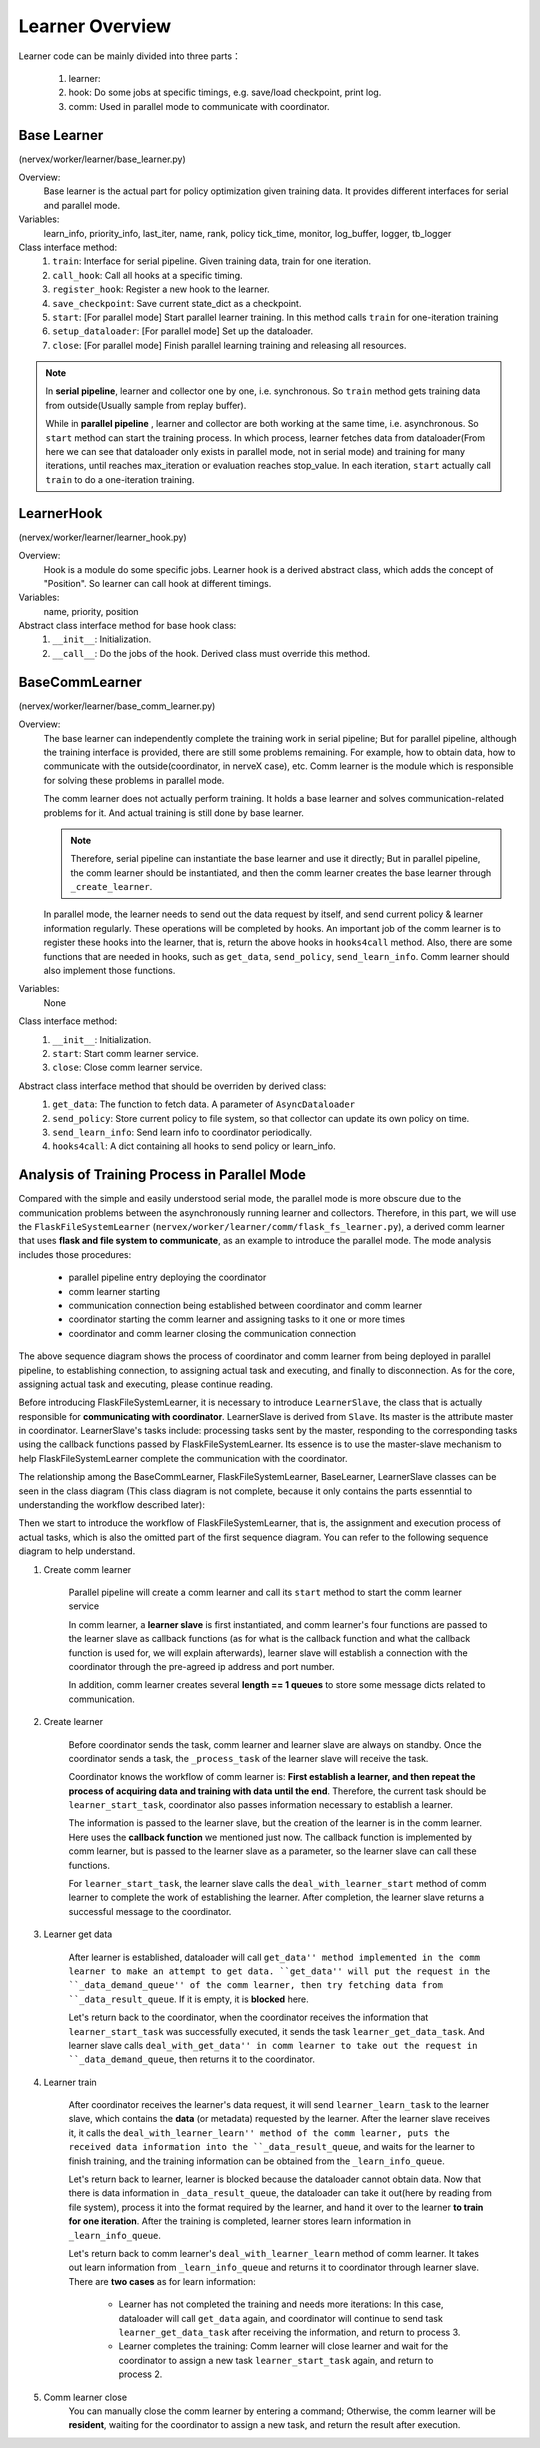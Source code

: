 Learner Overview
===================

Learner code can be mainly divided into three parts：

    1. learner: 
    2. hook: Do some jobs at specific timings, e.g. save/load checkpoint, print log.
    3. comm: Used in parallel mode to communicate with coordinator.

Base Learner 
^^^^^^^^^^^^^^^^^^^^^^^^^^^^^^^^^^^^^^^
(nervex/worker/learner/base_learner.py)

Overview:
    Base learner is the actual part for policy optimization given training data. It provides different interfaces for serial and parallel mode.

Variables:
    learn_info, priority_info, last_iter, name, rank, policy
    tick_time, monitor, log_buffer, logger, tb_logger

Class interface method:
    1. ``train``: Interface for serial pipeline. Given training data, train for one iteration.
    2. ``call_hook``:  Call all hooks at a specific timing.
    3. ``register_hook``: Register a new hook to the learner.
    4. ``save_checkpoint``:  Save current state_dict as a checkpoint.
    5. ``start``: [For parallel mode] Start parallel learner training. In this method calls ``train`` for one-iteration training
    6. ``setup_dataloader``: [For parallel mode] Set up the dataloader.
    7. ``close``: [For parallel mode] Finish parallel learning training and releasing all resources.

.. note::

    In **serial pipeline**, learner and collector one by one, i.e. synchronous. So ``train`` method gets training data from outside(Usually sample from replay buffer).
    
    While in **parallel pipeline** , learner and collector are both working at the same time, i.e. asynchronous. So ``start`` method can start the training process. In which process, learner fetches data from dataloader(From here we can see that dataloader only exists in parallel mode, not in serial mode) and training for many iterations, until reaches max_iteration or evaluation reaches stop_value. In each iteration, ``start`` actually call ``train`` to do a one-iteration training.


LearnerHook
^^^^^^^^^^^^^^^^^^^^^^^^^^^^^^^^^^^^^^^
(nervex/worker/learner/learner_hook.py)

Overview:
    Hook is a module do some specific jobs. Learner hook is a derived abstract class, which adds the concept of "Position". So learner can call hook at different timings.

Variables:
    name, priority, position

Abstract class interface method for base hook class:
    1. ``__init__``: Initialization.
    2. ``__call__``: Do the jobs of the hook. Derived class must override this method.

BaseCommLearner
^^^^^^^^^^^^^^^^^^^^^^^^^^^^^^^^^^^^^^^
(nervex/worker/learner/base_comm_learner.py)

Overview:
    The base learner can independently complete the training work in serial pipeline; But for parallel pipeline, although the training interface is provided, there are still some problems remaining. For example, how to obtain data, how to communicate with the outside(coordinator, in nerveX case), etc. Comm learner is the module which is responsible for solving these problems in parallel mode.

    The comm learner does not actually perform training. It holds a base learner and solves communication-related problems for it. And actual training is still done by base learner.

    .. note::

        Therefore, serial pipeline can instantiate the base learner and use it directly; But in parallel pipeline, the comm learner should be instantiated, and then the comm learner creates the base learner through ``_create_learner``.

    In parallel mode, the learner needs to send out the data request by itself, and send current policy & learner information regularly. These operations will be completed by hooks. An important job of the comm learner is to register these hooks into the learner, that is, return the above hooks in ``hooks4call`` method. Also, there are some functions that are needed in hooks, such as ``get_data``, ``send_policy``, ``send_learn_info``. Comm learner should also implement those functions.

Variables:
    None

Class interface method:
    1. ``__init__``: Initialization.
    2. ``start``: Start comm learner service.
    3. ``close``: Close comm learner service.

Abstract class interface method that should be overriden by derived class:
    1. ``get_data``: The function to fetch data. A parameter of ``AsyncDataloader``
    2. ``send_policy``: Store current policy to file system, so that collector can update its own policy on time.
    3. ``send_learn_info``: Send learn info to coordinator periodically.
    4. ``hooks4call``: A dict containing all hooks to send policy or learn_info.


Analysis of Training Process in Parallel Mode
^^^^^^^^^^^^^^^^^^^^^^^^^^^^^^^^^^^^^^^^^^^^^^^^^

Compared with the simple and easily understood serial mode, the parallel mode is more obscure due to the communication problems between the asynchronously running learner and collectors. Therefore, in this part, we will use the ``FlaskFileSystemLearner`` (``nervex/worker/learner/comm/flask_fs_learner.py``), a derived comm learner that uses **flask and file system to communicate**, as an example to introduce the parallel mode. The mode analysis includes those procedures:
    
    - parallel pipeline entry deploying the coordinator
    - comm learner starting
    - communication connection being established between coordinator and comm learner
    - coordinator starting the comm learner and assigning tasks to it one or more times
    - coordinator and comm learner closing the communication connection

.. image:: images/parallel_learner_sequence.jpg

The above sequence diagram shows the process of coordinator and comm learner from being deployed in parallel pipeline, to establishing connection, to assigning actual task and executing, and finally to disconnection. As for the core, assigning actual task and executing, please continue reading.

Before introducing FlaskFileSystemLearner, it is necessary to introduce ``LearnerSlave``, the class that is actually responsible for **communicating with coordinator**. LearnerSlave is derived from ``Slave``. Its master is the attribute master in coordinator. LearnerSlave's tasks include: processing tasks sent by the master, responding to the corresponding tasks using the callback functions passed by FlaskFileSystemLearner. Its essence is to use the master-slave mechanism to help FlaskFileSystemLearner complete the communication with the coordinator.

The relationship among the BaseCommLearner, FlaskFileSystemLearner, BaseLearner, LearnerSlave classes can be seen in the class diagram (This class diagram is not complete, because it only contains the parts essenntial to understanding the workflow described later):

.. image:: images/comm_learner_class.jpg

Then we start to introduce the workflow of FlaskFileSystemLearner, that is, the assignment and execution process of actual tasks, which is also the omitted part of the first sequence diagram. You can refer to the following sequence diagram to help understand.

.. image:: images/comm_learner_sequence.jpg

1. Create comm learner
    
    Parallel pipeline will create a comm learner and call its ``start`` method to start the comm learner service

    In comm learner, a **learner slave** is first instantiated, and comm learner's four functions are passed to the learner slave as callback functions (as for what is the callback function and what the callback function is used for, we will explain afterwards), learner slave will establish a connection with the coordinator through the pre-agreed ip address and port number.

    In addition, comm learner creates several **length == 1 queues** to store some message dicts related to communication.

2. Create learner
    
    Before coordinator sends the task, comm learner and learner slave are always on standby. Once the coordinator sends a task, the ``_process_task`` of the learner slave will receive the task.

    Coordinator knows the workflow of comm learner is: **First establish a learner, and then repeat the process of acquiring data and training with data until the end**. Therefore, the current task should be ``learner_start_task``, coordinator also passes information necessary to establish a learner.

    The information is passed to the learner slave, but the creation of the learner is in the comm learner. Here uses the **callback function** we mentioned just now. The callback function is implemented by comm learner, but is passed to the learner slave as a parameter, so the learner slave can call these functions.

    For ``learner_start_task``, the learner slave calls the ``deal_with_learner_start`` method of comm learner to complete the work of establishing the learner. After completion, the learner slave returns a successful message to the coordinator.

3. Learner get data

    After learner is established, dataloader will call ``get_data'' method implemented in the comm learner to make an attempt to get data. ``get_data'' will put the request in the ``_data_demand_queue'' of the comm learner, then try fetching data from ``_data_result_queue``. If it is empty, it is **blocked** here.

    Let's return back to the coordinator, when the coordinator receives the information that ``learner_start_task`` was successfully executed, it sends the task ``learner_get_data_task``. And learner slave calls ``deal_with_get_data'' in comm learner to take out the request in ``_data_demand_queue``, then returns it to the coordinator.

4. Learner train

    After coordinator receives the learner's data request, it will send ``learner_learn_task`` to the learner slave, which contains the **data** (or metadata) requested by the learner. After the learner slave receives it, it calls the ``deal_with_learner_learn'' method of the comm learner, puts the received data information into the ``_data_result_queue``, and waits for the learner to finish training, and the training information can be obtained from the ``_learn_info_queue``.

    Let's return back to learner, learner is blocked because the dataloader cannot obtain data. Now that there is data information in ``_data_result_queue``, the dataloader can take it out(here by reading from file system), process it into the format required by the learner, and hand it over to the learner **to train for one iteration**. After the training is completed, learner stores learn information in ``_learn_info_queue``.

    Let's return back to comm learner's ``deal_with_learner_learn`` method of comm learner. It takes out learn information from ``_learn_info_queue`` and returns it to coordinator through learner slave. There are **two cases** as for learn information:

        - Learner has not completed the training and needs more iterations: In this case, dataloader will call ``get_data`` again, and coordinator will continue to send task ``learner_get_data_task`` after receiving the information, and return to process 3.
        - Learner completes the training: Comm learner will close learner and wait for the coordinator to assign a new task ``learner_start_task`` again, and return to process 2.

5. Comm learner close
     You can manually close the comm learner by entering a command; Otherwise, the comm learner will be **resident**, waiting for the coordinator to assign a new task, and return the result after execution.
